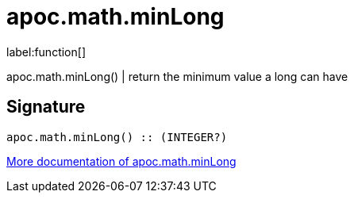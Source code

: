 ////
This file is generated by DocsTest, so don't change it!
////

= apoc.math.minLong
:description: This section contains reference documentation for the apoc.math.minLong function.

label:function[]

[.emphasis]
apoc.math.minLong() | return the minimum value a long can have

== Signature

[source]
----
apoc.math.minLong() :: (INTEGER?)
----

xref::mathematical/math-functions.adoc[More documentation of apoc.math.minLong,role=more information]

